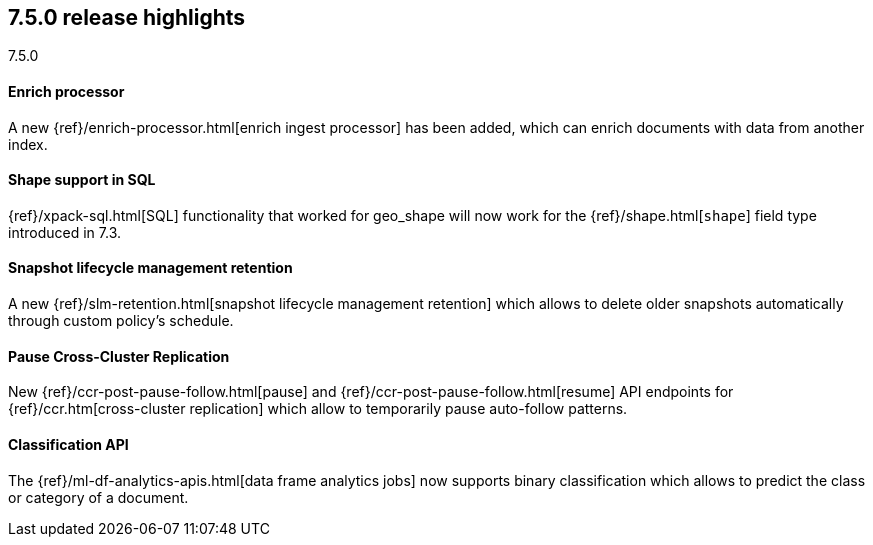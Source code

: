 [[release-highlights-7.5.0]]
== 7.5.0 release highlights
++++
<titleabbrev>7.5.0</titleabbrev>
++++

//NOTE: The notable-highlights tagged regions are re-used in the
//Installation and Upgrade Guide

// tag::notable-highlights[]
[float]
==== Enrich processor

A new {ref}/enrich-processor.html[enrich ingest processor] has been added,
which can enrich documents with data from another index.

// end::notable-highlights[]

// tag::notable-highlights[]
[float]
==== Shape support in SQL

{ref}/xpack-sql.html[SQL] functionality that worked for geo_shape will
now work for the {ref}/shape.html[`shape`] field type introduced in 7.3.


// end::notable-highlights[]


// tag::notable-highlights[]
[float]
==== Snapshot lifecycle management retention

A new {ref}/slm-retention.html[snapshot lifecycle management retention] which
allows to delete older snapshots automatically through custom policy’s schedule.

// end::notable-highlights[]


// tag::notable-highlights[]
[float]
==== Pause Cross-Cluster Replication

New {ref}/ccr-post-pause-follow.html[pause] and {ref}/ccr-post-pause-follow.html[resume]
API endpoints for {ref}/ccr.htm[cross-cluster replication] which allow to temporarily pause
auto-follow patterns.

// end::notable-highlights[]

// tag::notable-highlights[]
[float]
==== Classification API

The {ref}/ml-df-analytics-apis.html[data frame analytics jobs] now supports binary classification
which allows to predict the class or category of a document.

// end::notable-highlights[]

